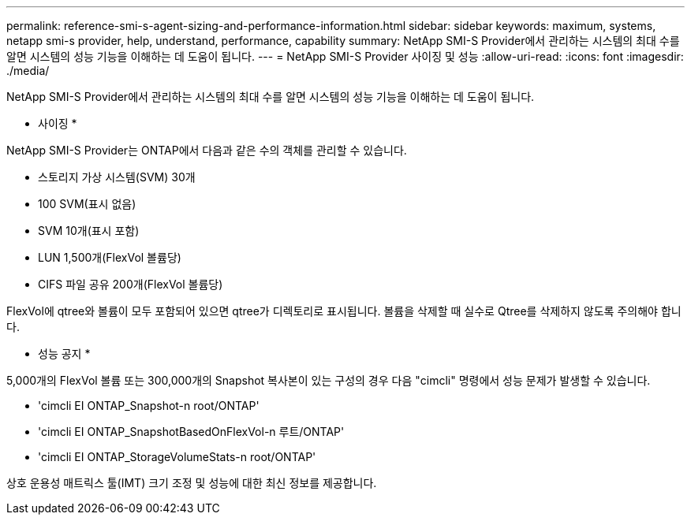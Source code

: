 ---
permalink: reference-smi-s-agent-sizing-and-performance-information.html 
sidebar: sidebar 
keywords: maximum, systems, netapp smi-s provider, help, understand, performance, capability 
summary: NetApp SMI-S Provider에서 관리하는 시스템의 최대 수를 알면 시스템의 성능 기능을 이해하는 데 도움이 됩니다. 
---
= NetApp SMI-S Provider 사이징 및 성능
:allow-uri-read: 
:icons: font
:imagesdir: ./media/


[role="lead"]
NetApp SMI-S Provider에서 관리하는 시스템의 최대 수를 알면 시스템의 성능 기능을 이해하는 데 도움이 됩니다.

* 사이징 *

NetApp SMI-S Provider는 ONTAP에서 다음과 같은 수의 객체를 관리할 수 있습니다.

* 스토리지 가상 시스템(SVM) 30개 
* 100 SVM(표시 없음)
* SVM 10개(표시 포함)
* LUN 1,500개(FlexVol 볼륨당)
* CIFS 파일 공유 200개(FlexVol 볼륨당)


FlexVol에 qtree와 볼륨이 모두 포함되어 있으면 qtree가 디렉토리로 표시됩니다. 볼륨을 삭제할 때 실수로 Qtree를 삭제하지 않도록 주의해야 합니다.

* 성능 공지 *

5,000개의 FlexVol 볼륨 또는 300,000개의 Snapshot 복사본이 있는 구성의 경우 다음 "cimcli" 명령에서 성능 문제가 발생할 수 있습니다.

* 'cimcli EI ONTAP_Snapshot-n root/ONTAP'
* 'cimcli EI ONTAP_SnapshotBasedOnFlexVol-n 루트/ONTAP'
* 'cimcli EI ONTAP_StorageVolumeStats-n root/ONTAP'


상호 운용성 매트릭스 툴(IMT) 크기 조정 및 성능에 대한 최신 정보를 제공합니다.
